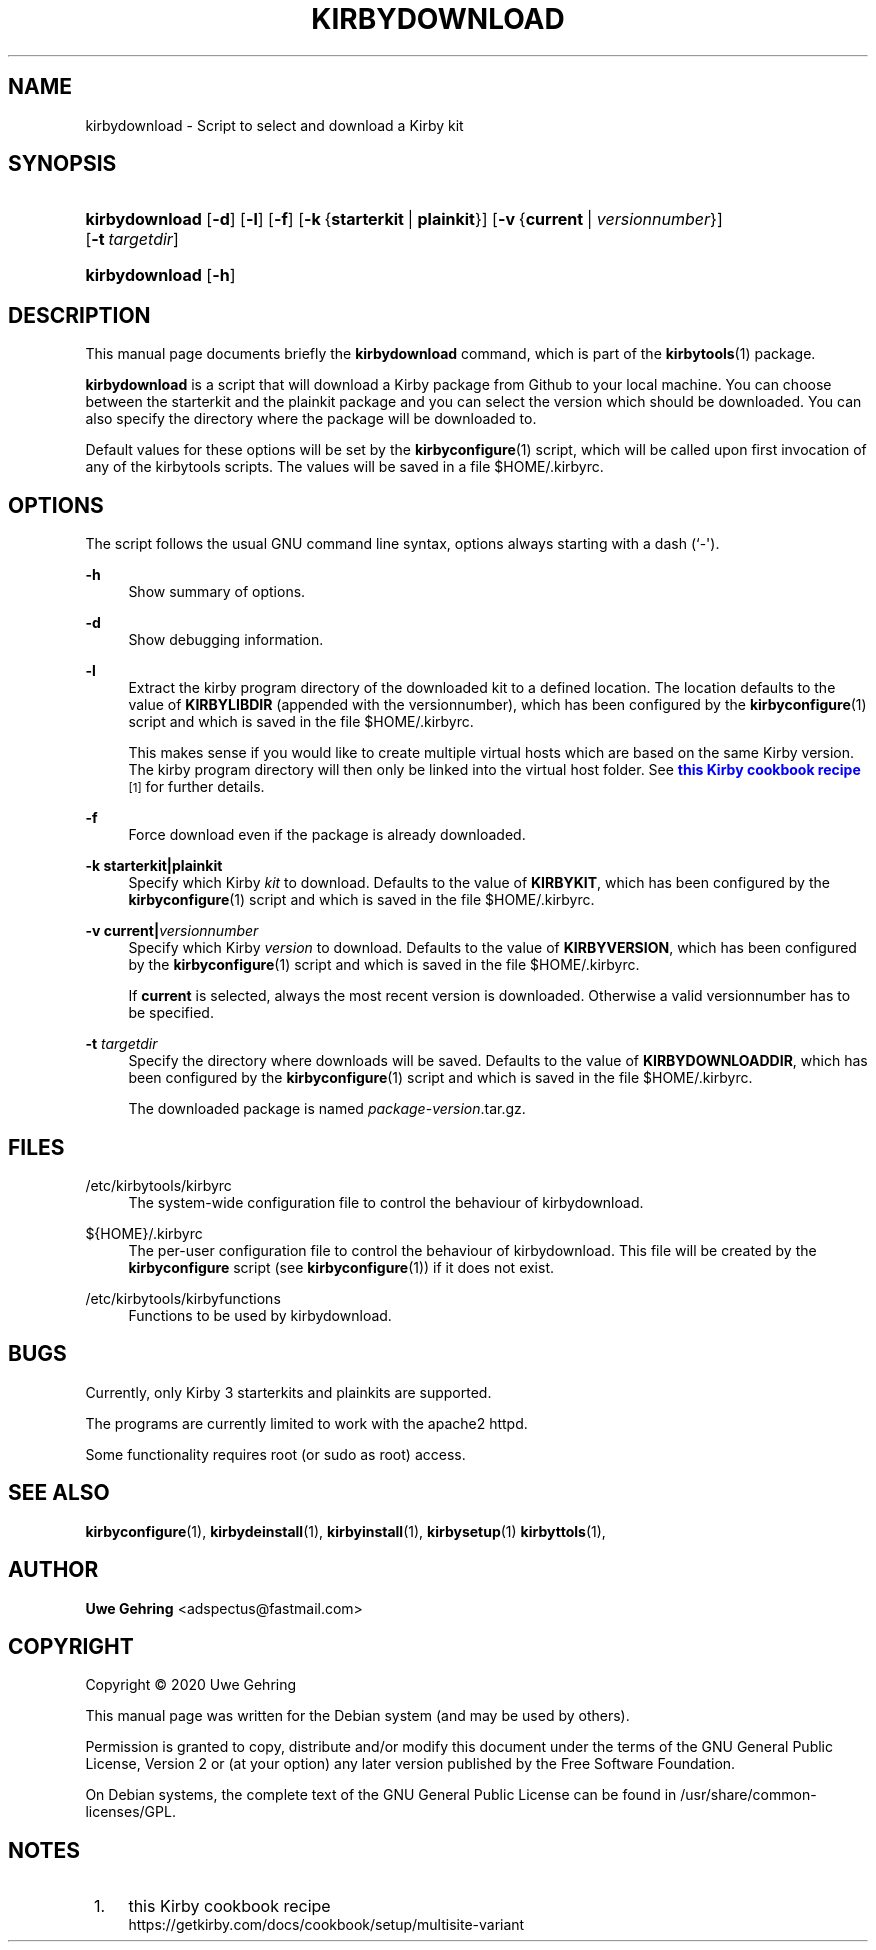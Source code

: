 '\" t
.\"     Title: Kirbydownload
.\"    Author: Uwe Gehring <adspectus@fastmail.com>
.\" Generator: DocBook XSL Stylesheets v1.79.1 <http://docbook.sf.net/>
.\"      Date: 05/24/2020
.\"    Manual: kirbydownload User Manual
.\"    Source: kirbydownload
.\"  Language: English
.\"
.TH "KIRBYDOWNLOAD" "1" "05/24/2020" "kirbydownload" "kirbydownload User Manual"
.\" -----------------------------------------------------------------
.\" * Define some portability stuff
.\" -----------------------------------------------------------------
.\" ~~~~~~~~~~~~~~~~~~~~~~~~~~~~~~~~~~~~~~~~~~~~~~~~~~~~~~~~~~~~~~~~~
.\" http://bugs.debian.org/507673
.\" http://lists.gnu.org/archive/html/groff/2009-02/msg00013.html
.\" ~~~~~~~~~~~~~~~~~~~~~~~~~~~~~~~~~~~~~~~~~~~~~~~~~~~~~~~~~~~~~~~~~
.ie \n(.g .ds Aq \(aq
.el       .ds Aq '
.\" -----------------------------------------------------------------
.\" * set default formatting
.\" -----------------------------------------------------------------
.\" disable hyphenation
.nh
.\" disable justification (adjust text to left margin only)
.ad l
.\" -----------------------------------------------------------------
.\" * MAIN CONTENT STARTS HERE *
.\" -----------------------------------------------------------------
.SH "NAME"
kirbydownload \- Script to select and download a Kirby kit
.SH "SYNOPSIS"
.HP \w'\fBkirbydownload\fR\ 'u
\fBkirbydownload\fR [\fB\-d\fR] [\fB\-l\fR] [\fB\-f\fR] [\fB\-k\fR\ {\fBstarterkit\fR\ |\ \fBplainkit\fR}] [\fB\-v\fR\ {\fBcurrent\fR\ |\ \fIversionnumber\fR}] [\fB\-t\fR\ \fItargetdir\fR]
.HP \w'\fBkirbydownload\fR\ 'u
\fBkirbydownload\fR [\fB\-h\fR]
.SH "DESCRIPTION"
.PP
This manual page documents briefly the
\fBkirbydownload\fR
command, which is part of the
\fBkirbytools\fR(1)
package\&.
.PP
\fBkirbydownload\fR
is a script that will download a Kirby package from Github to your local machine\&. You can choose between the starterkit and the plainkit package and you can select the version which should be downloaded\&. You can also specify the directory where the package will be downloaded to\&.
.PP
Default values for these options will be set by the
\fBkirbyconfigure\fR(1)
script, which will be called upon first invocation of any of the
kirbytools
scripts\&. The values will be saved in a file
$HOME/\&.kirbyrc\&.
.SH "OPTIONS"
.PP
The script follows the usual GNU command line syntax, options always starting with a dash (`\-\*(Aq)\&.
.PP
\fB\-h\fR
.RS 4
Show summary of options\&.
.RE
.PP
\fB\-d\fR
.RS 4
Show debugging information\&.
.RE
.PP
\fB\-l\fR
.RS 4
Extract the
kirby
program directory of the downloaded kit to a defined location\&. The location defaults to the value of
\fBKIRBYLIBDIR\fR
(appended with the versionnumber), which has been configured by the
\fBkirbyconfigure\fR(1)
script and which is saved in the file
$HOME/\&.kirbyrc\&.
.sp
This makes sense if you would like to create multiple virtual hosts which are based on the same Kirby version\&. The
kirby
program directory will then only be linked into the virtual host folder\&. See
\m[blue]\fBthis Kirby cookbook recipe\fR\m[]\&\s-2\u[1]\d\s+2
for further details\&.
.RE
.PP
\fB\-f\fR
.RS 4
Force download even if the package is already downloaded\&.
.RE
.PP
\fB\-k \fR\fB\fBstarterkit\fR\fR\fB|\fR\fB\fBplainkit\fR\fR
.RS 4
Specify which Kirby
\fIkit\fR
to download\&. Defaults to the value of
\fBKIRBYKIT\fR, which has been configured by the
\fBkirbyconfigure\fR(1)
script and which is saved in the file
$HOME/\&.kirbyrc\&.
.RE
.PP
\fB\-v \fR\fB\fBcurrent\fR\fR\fB|\fR\fB\fIversionnumber\fR\fR
.RS 4
Specify which Kirby
\fIversion\fR
to download\&. Defaults to the value of
\fBKIRBYVERSION\fR, which has been configured by the
\fBkirbyconfigure\fR(1)
script and which is saved in the file
$HOME/\&.kirbyrc\&.
.sp
If
\fBcurrent\fR
is selected, always the most recent version is downloaded\&. Otherwise a valid versionnumber has to be specified\&.
.RE
.PP
\fB\-t \fR\fB\fItargetdir\fR\fR
.RS 4
Specify the directory where downloads will be saved\&. Defaults to the value of
\fBKIRBYDOWNLOADDIR\fR, which has been configured by the
\fBkirbyconfigure\fR(1)
script and which is saved in the file
$HOME/\&.kirbyrc\&.
.sp
The downloaded package is named
\fIpackage\fR\-\fIversion\fR\&.tar\&.gz\&.
.RE
.SH "FILES"
.PP
/etc/kirbytools/kirbyrc
.RS 4
The system\-wide configuration file to control the behaviour of
kirbydownload\&.
.RE
.PP
${HOME}/\&.kirbyrc
.RS 4
The per\-user configuration file to control the behaviour of
kirbydownload\&. This file will be created by the
\fBkirbyconfigure\fR
script (see
\fBkirbyconfigure\fR(1)) if it does not exist\&.
.RE
.PP
/etc/kirbytools/kirbyfunctions
.RS 4
Functions to be used by
kirbydownload\&.
.RE
.SH "BUGS"
.PP
Currently, only Kirby 3 starterkits and plainkits are supported\&.
.PP
The programs are currently limited to work with the
apache2
httpd\&.
.PP
Some functionality requires root (or sudo as root) access\&.
.SH "SEE ALSO"
.PP
\fBkirbyconfigure\fR(1),
\fBkirbydeinstall\fR(1),
\fBkirbyinstall\fR(1),
\fBkirbysetup\fR(1)
\fBkirbyttols\fR(1),
.SH "AUTHOR"
.PP
\fBUwe Gehring\fR <\&adspectus@fastmail\&.com\&>
.RS 4
.RE
.SH "COPYRIGHT"
.br
Copyright \(co 2020 Uwe Gehring
.br
.PP
This manual page was written for the Debian system (and may be used by others)\&.
.PP
Permission is granted to copy, distribute and/or modify this document under the terms of the GNU General Public License, Version 2 or (at your option) any later version published by the Free Software Foundation\&.
.PP
On Debian systems, the complete text of the GNU General Public License can be found in
/usr/share/common\-licenses/GPL\&.
.sp
.SH "NOTES"
.IP " 1." 4
this Kirby cookbook recipe
.RS 4
\%https://getkirby.com/docs/cookbook/setup/multisite-variant
.RE
